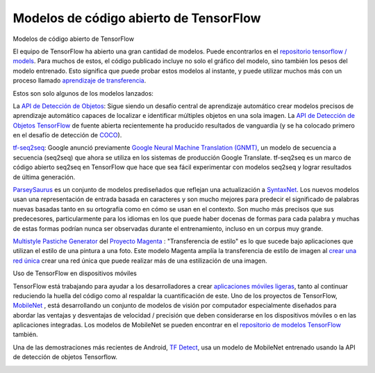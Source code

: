 =======================================
Modelos de código abierto de TensorFlow
=======================================

Modelos de código abierto de TensorFlow

El equipo de TensorFlow ha abierto una gran cantidad de modelos. Puede encontrarlos en el `repositorio tensorflow / models  <https://github.com/tensorflow/models>`_. Para muchos de estos, el código publicado incluye no solo el gráfico del modelo, sino también los pesos del modelo entrenado. Esto significa que puede probar estos modelos al instante, y puede utilizar muchos más con un proceso llamado `aprendizaje de transferencia <https://www.tensorflow.org/tutorials/image_retraining>`_.

Estos son solo algunos de los modelos lanzados:

La `API de Detección de Objetos <http://research.googleblog.com/2017/06/supercharge-your-computer-vision-models.html>`_: Sigue siendo un desafío central de aprendizaje automático crear modelos precisos de aprendizaje automático capaces de localizar e identificar múltiples objetos en una sola imagen. La `API de Detección de Objetos TensorFlow <https://github.com/tensorflow/models/tree/master/research/object_detection>`_ de fuente abierta recientemente ha producido resultados de vanguardia (y se ha colocado primero en el desafío de detección de `COCO <http://mscoco.org/dataset/#detections-leaderboard>`_).

.. image:: img/TF03.png


`tf-seq2seq <https://google.github.io/seq2seq/getting_started/>`_: Google anunció previamente
`Google Neural Machine Translation (GNMT) <https://research.googleblog.com/2016/09/a-neural-network-for-machine.html>`_, un modelo de secuencia a secuencia (seq2seq) que ahora se utiliza en los sistemas de producción Google Translate. tf-seq2seq es un marco de código abierto seq2seq en TensorFlow que hace que sea fácil experimentar con modelos seq2seq y lograr resultados de última generación.

`ParseySaurus <https://research.googleblog.com/2017/03/an-upgrade-to-syntaxnet-new-models-and.html>`_ es un conjunto de modelos prediseñados que reflejan una actualización a `SyntaxNet <https://research.googleblog.com/2017/03/an-upgrade-to-syntaxnet-new-models-and.html>`_. Los nuevos modelos usan una representación de entrada basada en caracteres y son mucho mejores para predecir el significado de palabras nuevas basadas tanto en su ortografía como en cómo se usan en el contexto. Son mucho más precisos que sus predecesores, particularmente para los idiomas en los que puede haber docenas de formas para cada palabra y muchas de estas formas podrían nunca ser observadas durante el entrenamiento, incluso en un corpus muy grande.

.. image:: img/TF04.png


`Multistyle Pastiche Generator <https://magenta.tensorflow.org/2016/11/01/multistyle-pastiche-generator/>`_ del `Proyecto Magenta <https://magenta.tensorflow.org/>`_ : "Transferencia de estilo" es lo que sucede bajo aplicaciones que utilizan el estilo de una pintura a una foto. Este modelo Magenta amplía la transferencia de estilo de imagen al `crear una red única <https://github.com/tensorflow/magenta/tree/master/magenta/models/image_stylization>`_ crear una red única que puede realizar más de una estilización de una imagen.

.. image:: img/TF06.png

Uso de TensorFlow en dispositivos móviles

TensorFlow está trabajando para ayudar a los desarrolladores a crear `aplicaciones móviles ligeras <https://github.com/tensorflow/tensorflow/tree/master/tensorflow/examples/android/>`_, tanto al continuar reduciendo la huella del código como al respaldar la cuantificación de este.
Uno de los proyectos de TensorFlow, `MobileNet <https://research.googleblog.com/2017/06/mobilenets-open-source-models-for.html>`_ , está desarrollando un conjunto de modelos de visión por computador especialmente diseñados para abordar las ventajas y desventajas de velocidad / precisión que deben considerarse en los dispositivos móviles o en las aplicaciones integradas. Los modelos de MobileNet se pueden encontrar en el `repositorio de modelos TensorFlow <https://github.com/tensorflow/models/blob/master/research/slim/nets/mobilenet_v1.md>`_ también.

Una de las demostraciones más recientes de Android, `TF Detect <https://github.com/tensorflow/tensorflow/blob/master/tensorflow/examples/android/src/org/tensorflow/demo/DetectorActivity.java>`_, usa un modelo de MobileNet entrenado usando la API de detección de objetos Tensorflow.

.. image:: img/TF05.jpg

